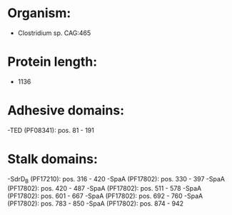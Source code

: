 * Organism:
- Clostridium sp. CAG:465
* Protein length:
- 1136
* Adhesive domains:
-TED (PF08341): pos. 81 - 191
* Stalk domains:
-SdrD_B (PF17210): pos. 316 - 420
-SpaA (PF17802): pos. 330 - 397
-SpaA (PF17802): pos. 420 - 487
-SpaA (PF17802): pos. 511 - 578
-SpaA (PF17802): pos. 601 - 667
-SpaA (PF17802): pos. 692 - 760
-SpaA (PF17802): pos. 783 - 850
-SpaA (PF17802): pos. 874 - 942

